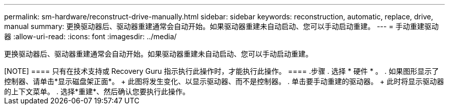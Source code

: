 ---
permalink: sm-hardware/reconstruct-drive-manually.html 
sidebar: sidebar 
keywords: reconstruction, automatic, replace, drive, manual 
summary: 更换驱动器后、驱动器重建通常会自动开始。如果驱动器重建未自动启动、您可以手动启动重建。 
---
= 手动重建驱动器
:allow-uri-read: 
:icons: font
:imagesdir: ../media/


[role="lead"]
更换驱动器后、驱动器重建通常会自动开始。如果驱动器重建未自动启动、您可以手动启动重建。

++++

[NOTE]
====
只有在技术支持或 Recovery Guru 指示执行此操作时，才能执行此操作。

====
.步骤
. 选择 * 硬件 * 。
. 如果图形显示了控制器、请单击*显示磁盘架正面*。
+
此图将发生变化、以显示驱动器、而不是控制器。

. 单击要手动重建的驱动器。
+
此时将显示驱动器的上下文菜单。

. 选择*重建*、然后确认您要执行此操作。

